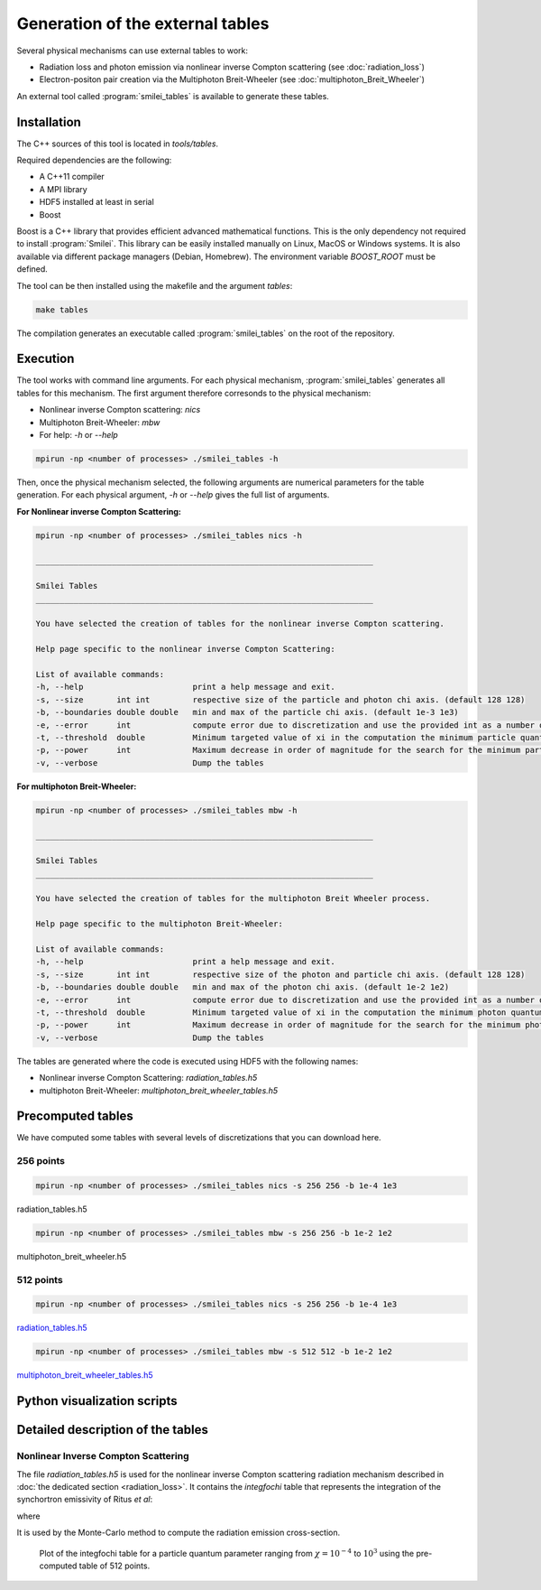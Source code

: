 .. _tablePage:

Generation of the external tables
--------------------------------------------------------------------------------

Several physical mechanisms can use external tables to work:

* Radiation loss and photon emission via nonlinear inverse Compton scattering (see :doc:`radiation_loss`)
* Electron-positon pair creation via the Multiphoton Breit-Wheeler (see :doc:`multiphoton_Breit_Wheeler`)

An external tool called :program:`smilei_tables` is available to generate these tables.

Installation
^^^^^^^^^^^^^^^^^^^^^^^^^^^^^^^^^^^^^^^^^^^^^^^^^^^^^^^^^^^^^^^^^^^^^^^^^^^^^^^^

The C++ sources of this tool is located in `tools/tables`.

Required dependencies are the following:

* A C++11 compiler
* A MPI library
* HDF5 installed at least in serial
* Boost

Boost is a C++ library that provides efficient advanced mathematical functions.
This is the only dependency not required to install :program:`Smilei`.
This library can be easily installed manually on Linux, MacOS or Windows systems.
It is also available via different package managers (Debian, Homebrew).
The environment variable `BOOST_ROOT` must be defined.

The tool can be then installed using the makefile and the argument `tables`:

.. code-block:: bash

  make tables

The compilation generates an executable called :program:`smilei_tables` on the root of the repository.

Execution
^^^^^^^^^^^^^^^^^^^^^^^^^^^^^^^^^^^^^^^^^^^^^^^^^^^^^^^^^^^^^^^^^^^^^^^^^^^^^^^^

The tool works with command line arguments.
For each physical mechanism, :program:`smilei_tables` generates all tables for this mechanism.
The first argument therefore corresonds to the physical mechanism:

* Nonlinear inverse Compton scattering: `nics`
* Multiphoton Breit-Wheeler: `mbw`
* For help: `-h` or `--help`

.. code-block:: bash

  mpirun -np <number of processes> ./smilei_tables -h

Then, once the physical mechanism selected, the following arguments are numerical parameters for the table generation.
For each physical argument, `-h` or `--help` gives the full list of arguments.

**For Nonlinear inverse Compton Scattering:**

.. code-block:: bash

  mpirun -np <number of processes> ./smilei_tables nics -h

  _______________________________________________________________________

  Smilei Tables
  _______________________________________________________________________

  You have selected the creation of tables for the nonlinear inverse Compton scattering.

  Help page specific to the nonlinear inverse Compton Scattering:

  List of available commands:
  -h, --help                       print a help message and exit.
  -s, --size       int int         respective size of the particle and photon chi axis. (default 128 128)
  -b, --boundaries double double   min and max of the particle chi axis. (default 1e-3 1e3)
  -e, --error      int             compute error due to discretization and use the provided int as a number of draws. (default 0)
  -t, --threshold  double          Minimum targeted value of xi in the computation the minimum particle quantum parameter. (default 1e-3)
  -p, --power      int             Maximum decrease in order of magnitude for the search for the minimum particle quantum parameter. (default 4)
  -v, --verbose                    Dump the tables

**For multiphoton Breit-Wheeler:**

.. code-block:: bash

  mpirun -np <number of processes> ./smilei_tables mbw -h

  _______________________________________________________________________

  Smilei Tables
  _______________________________________________________________________

  You have selected the creation of tables for the multiphoton Breit Wheeler process.

  Help page specific to the multiphoton Breit-Wheeler:

  List of available commands:
  -h, --help                       print a help message and exit.
  -s, --size       int int         respective size of the photon and particle chi axis. (default 128 128)
  -b, --boundaries double double   min and max of the photon chi axis. (default 1e-2 1e2)
  -e, --error      int             compute error due to discretization and use the provided int as a number of draws. (default 0)
  -t, --threshold  double          Minimum targeted value of xi in the computation the minimum photon quantum parameter. (default 1e-3)
  -p, --power      int             Maximum decrease in order of magnitude for the search for the minimum photon quantum parameter. (default 4)
  -v, --verbose                    Dump the tables

The tables are generated where the code is executed using HDF5 with the following names:

* Nonlinear inverse Compton Scattering: `radiation_tables.h5`
* multiphoton Breit-Wheeler: `multiphoton_breit_wheeler_tables.h5`

Precomputed tables
^^^^^^^^^^^^^^^^^^^^^^^^^^^^^^^^^^^^^^^^^^^^^^^^^^^^^^^^^^^^^^^^^^^^^^^^^^^^^^^^

We have computed some tables with several levels of discretizations that you can download here.

256 points
"""""""""""

.. code-block:: bash

  mpirun -np <number of processes> ./smilei_tables nics -s 256 256 -b 1e-4 1e3
  
radiation_tables.h5

.. code-block:: bash

  mpirun -np <number of processes> ./smilei_tables mbw -s 256 256 -b 1e-2 1e2

multiphoton_breit_wheeler.h5

512 points
"""""""""""

.. code-block:: bash

  mpirun -np <number of processes> ./smilei_tables nics -s 256 256 -b 1e-4 1e3
  
`radiation_tables.h5 <http://mdls-internet.extra.cea.fr/projects/Smilei/uploads/tables_512/radiation_tables.h5>`_

.. code-block:: bash

  mpirun -np <number of processes> ./smilei_tables mbw -s 512 512 -b 1e-2 1e2

`multiphoton_breit_wheeler_tables.h5 <http://mdls-internet.extra.cea.fr/projects/Smilei/uploads/tables_512/multiphoton_breit_wheeler_tables.h5>`_

Python visualization scripts
^^^^^^^^^^^^^^^^^^^^^^^^^^^^^^^^^^^^^^^^^^^^^^^^^^^^^^^^^^^^^^^^^^^^^^^^^^^^^^^^

Detailed description of the tables
^^^^^^^^^^^^^^^^^^^^^^^^^^^^^^^^^^^^^^^^^^^^^^^^^^^^^^^^^^^^^^^^^^^^^^^^^^^^^^^^

Nonlinear Inverse Compton Scattering
""""""""""""""""""""""""""""""""""""

The file `radiation_tables.h5` is used for the nonlinear inverse Compton scattering radiation
mechanism described in :doc:`the dedicated section <radiation_loss>`.
It contains the `integfochi` table that represents
the integration of the synchortron emissivity of Ritus *et al*:

.. math::
  :label: eq_integfochi

  \int_{0}^{\chi_\pm} \frac{2 x}{ 3 \chi_\pm^2} \left[ \int_{2y}^{+\infty}{K_{1/3(y)}dy} - \frac{2 + 3 x y}{2} K_{2/3}(\nu) \right] dx

where

.. math::
  :label: eq_y
  
  y = \frac{x}{3 \chi_\pm (\chi_\pm - x)}

It is used by the Monte-Carlo method to compute the radiation emission cross-section.

.. _nics_integration_F_over_chi:

.. figure:: _static/nics/nics_integration_F_over_chi.png
  :width: 15cm

  Plot of the integfochi table for a particle quantum parameter ranging
  from :math:`\chi = 10^{-4}` to :math:`10^{3}` using the pre-computed table of 512 points.
